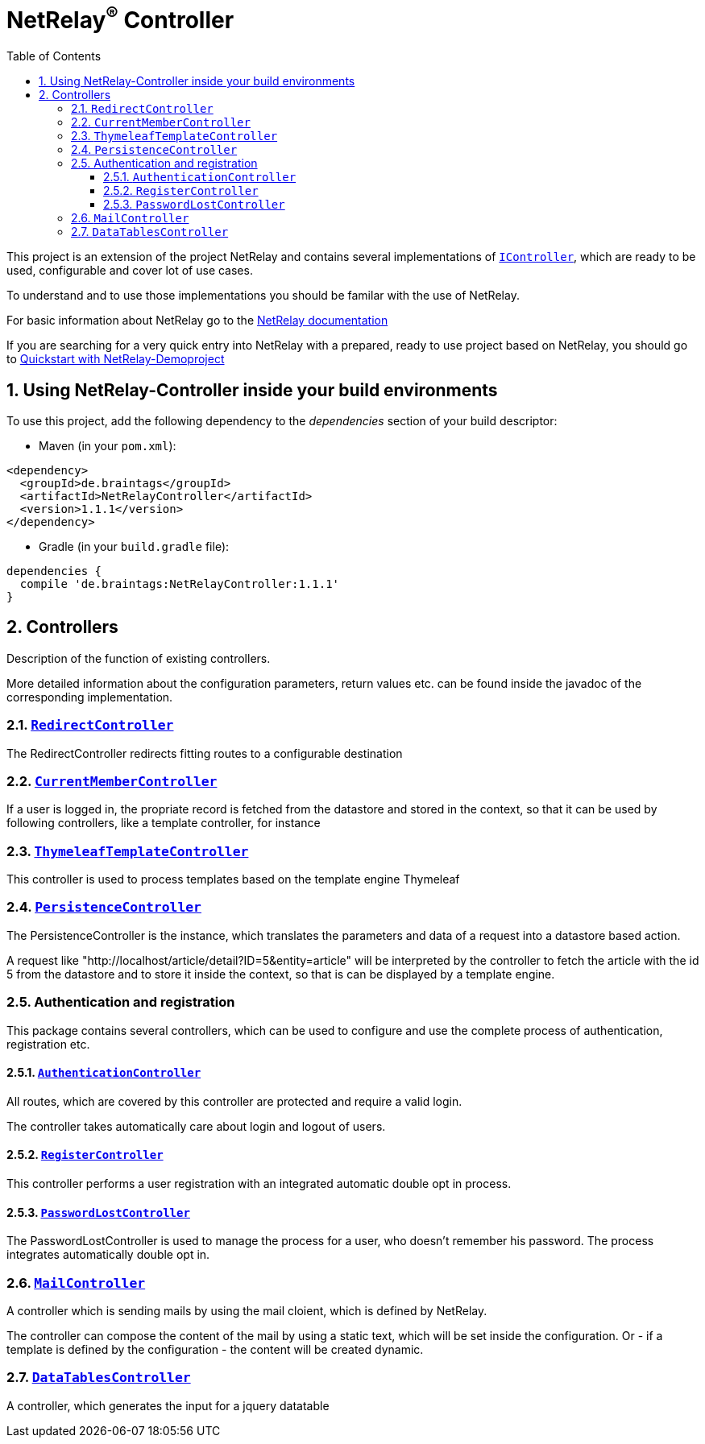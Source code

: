 :numbered:
:toc: left
:toclevels: 3

= NetRelay^(R)^ Controller


This project is an extension of the project NetRelay and contains several implementations of
`link:../../apidocs/de/braintags/netrelay/controller/IController.html[IController]`, which are ready to be used, configurable and cover lot of use
cases.

To understand and to use those implementations you should be familar with the use of NetRelay.

For basic information about NetRelay go to the https://github.com/BraintagsGmbH/NetRelay[ NetRelay documentation ]

If you are searching for a very quick entry into NetRelay with a prepared, ready to use project based on NetRelay,
you should go to link:https://github.com/BraintagsGmbH/NetRelay-Demoproject[ Quickstart with NetRelay-Demoproject]

== Using NetRelay-Controller inside your build environments
To use this project, add the following dependency to the _dependencies_ section of your build descriptor:

* Maven (in your `pom.xml`):

[source,xml,subs="+attributes"]
----
<dependency>
  <groupId>de.braintags</groupId>
  <artifactId>NetRelayController</artifactId>
  <version>1.1.1</version>
</dependency>
----

* Gradle (in your `build.gradle` file):

[source,groovy,subs="+attributes"]
----
dependencies {
  compile 'de.braintags:NetRelayController:1.1.1'
}
----


== Controllers

Description of the function of existing controllers.

More detailed information about the configuration parameters,
return values etc. can be found inside the javadoc of the corresponding implementation.

=== `link:../../apidocs/de/braintags/netrelay/controller/RedirectController.html[RedirectController]`
The RedirectController redirects fitting routes to a configurable destination

=== `link:../../apidocs/de/braintags/netrelay/controller/CurrentMemberController.html[CurrentMemberController]`
If a user is logged in, the propriate record is fetched from the datastore and stored in the context, so that it can
be used by following controllers, like a template controller, for instance

=== `link:../../apidocs/de/braintags/netrelay/controller/ThymeleafTemplateController.html[ThymeleafTemplateController]`
This controller is used to process templates based on the template engine Thymeleaf

=== `link:../../apidocs/de/braintags/netrelay/controller/persistence/PersistenceController.html[PersistenceController]`
The PersistenceController is the instance, which translates the parameters and data of a request into a datastore
based action.

A request like "http://localhost/article/detail?ID=5&entity=article" will be interpreted by the
controller to fetch the article with the id 5 from the datastore and to store it inside the context, so that is can
be displayed by a template engine.

=== Authentication and registration
This package contains several controllers, which can be used to configure and use the complete process of
authentication, registration etc.

==== `link:../../apidocs/de/braintags/netrelay/controller/authentication/AuthenticationController.html[AuthenticationController]`
All routes, which are covered by this controller are protected and require a valid login.

The controller takes
automatically care about login and logout of users.

==== `link:../../apidocs/de/braintags/netrelay/controller/authentication/RegisterController.html[RegisterController]`
This controller performs a user registration with an integrated automatic double opt in process.

==== `link:../../apidocs/de/braintags/netrelay/controller/authentication/PasswordLostController.html[PasswordLostController]`
The PasswordLostController is used to manage the process for a user, who doesn't remember his password. The process
integrates automatically double opt in.

=== `link:../../apidocs/de/braintags/netrelay/controller/api/MailController.html[MailController]`
A controller which is sending mails by using the mail cloient, which is defined by NetRelay.

The
controller can compose the content of the mail by using a static text, which will be set inside the configuration. Or
- if a template is defined by the configuration - the content will be created dynamic.

=== `link:../../apidocs/de/braintags/netrelay/controller/api/DataTablesController.html[DataTablesController]`
A controller, which generates the input for a jquery datatable